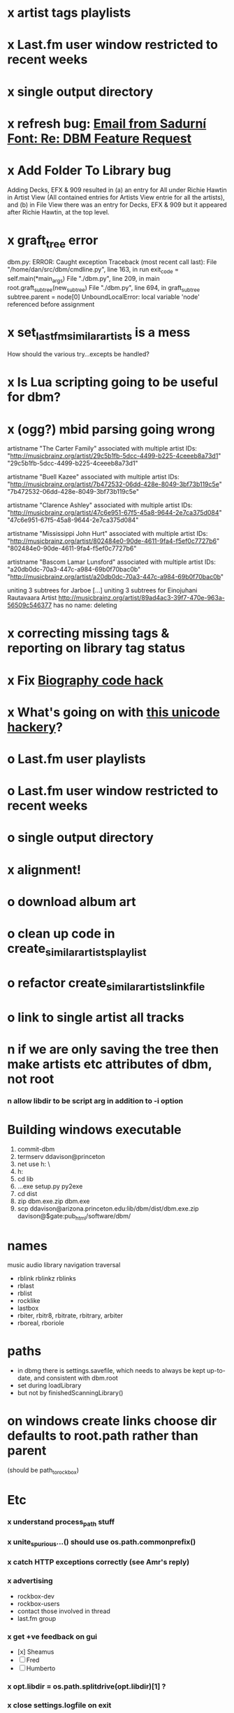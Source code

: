 * x artist tags playlists
* x Last.fm user window restricted to recent weeks
* x single output directory
* x refresh bug: [[gnus:a-new#5858665f0907072317s6e06b03fl54acc845d06bc4f5@mail.gmail.com][Email from Sadurní Font: Re: DBM Feature Request]]
  SCHEDULED: <2009-07-18 Sat>
* x Add Folder To Library bug
  Adding Decks, EFX & 909 resulted in (a) an entry for All under
  Richie Hawtin in Artist View (All contained entries for Artists View
  entrie for all the artists), and (b) in File View there was an entry
  for Decks, EFX & 909 but it appeared after Richie Hawtin, at the top
  level.
* x graft_tree error
dbm.py: ERROR: Caught exception
Traceback (most recent call last):
  File "/home/dan/src/dbm/cmdline.py", line 163, in run
    exit_code = self.main(*main_args)
  File "./dbm.py", line 209, in main
    root.graft_subtree(new_subtree)
  File "./dbm.py", line 694, in graft_subtree
    subtree.parent = node[0]
UnboundLocalError: local variable 'node' referenced before assignment
* x set_lastfm_similar_artists is a mess
  How should the various try...excepts be handled?
* x Is Lua scripting going to be useful for dbm?
* x (ogg?) mbid parsing going wrong
artistname "The Carter Family" associated with multiple artist IDs: "http://musicbrainz.org/artist/29c5b1fb-5dcc-4499-b225-4ceeeb8a73d1" "29c5b1fb-5dcc-4499-b225-4ceeeb8a73d1"

artistname "Buell Kazee" associated with multiple artist IDs: "http://musicbrainz.org/artist/7b472532-06dd-428e-8049-3bf73b119c5e" "7b472532-06dd-428e-8049-3bf73b119c5e"

artistname "Clarence Ashley" associated with multiple artist IDs: "http://musicbrainz.org/artist/47c6e951-67f5-45a8-9644-2e7ca375d084" "47c6e951-67f5-45a8-9644-2e7ca375d084"

artistname "Mississippi John Hurt" associated with multiple artist IDs: "http://musicbrainz.org/artist/802484e0-90de-4611-9fa4-f5ef0c7727b6" "802484e0-90de-4611-9fa4-f5ef0c7727b6"

artistname "Bascom Lamar Lunsford" associated with multiple artist IDs: "a20db0dc-70a3-447c-a984-69b0f70bac0b" "http://musicbrainz.org/artist/a20db0dc-70a3-447c-a984-69b0f70bac0b"

uniting 3 subtrees for Jarboe
[...]
uniting 3 subtrees for Einojuhani Rautavaara
Artist http://musicbrainz.org/artist/89ad4ac3-39f7-470e-963a-56509c546377 has no name: deleting
* x correcting missing tags & reporting on library tag status
* x Fix [[file:~/src/dbm/dbm.pyw::TODO%20hack%20biographies%20have%20no%20place%20with%20Links%20code%20really][Biography code hack]]
* x What's going on with [[file:~/src/dbm/dbm.py::Bjork%20and%20Sigur%20Ros%20are%20not%20unicode%20despite%20self%20path%20being%20unicode%20paths%20filter%20lambda%20x%20isinstance%20x%20unicode%20paths][this unicode hackery]]?
* o Last.fm user playlists
* o Last.fm user window restricted to recent weeks
* o single output directory
* x alignment!
* o download album art
* o clean up code in create_similar_artists_playlist
* o refactor create_similar_artists_linkfile
* o link to single artist all tracks
* n if we are only saving the tree then make artists etc attributes of dbm, not root
*** n allow libdir to be script arg in addition to -i option
* Building windows executable
  1. commit-dbm
  2. termserv ddavison@princeton
  3. net use h: \\files\ddavison
  4. h:
  5. cd lib\dbm
  6. ..\Python26\python.exe setup.py py2exe
  7. cd dist
  8. zip dbm.exe.zip dbm.exe
  9. scp ddavison@arizona.princeton.edu:lib/dbm/dist/dbm.exe.zip davison@$gate:pub_html/software/dbm/
     
* names
  music audio
library
navigation traversal

 - rblink rblinkz rblinks
 - rblast
 - rblist
 - rocklike
 - lastbox
 - rbiter, rbitr8, rbitrate, rbitrary, arbiter
 - rboreal, rboriole
* paths
  - in dbmg there is settings.savefile, which needs to always be kept
    up-to-date, and consistent with dbm.root
  - set during loadLibrary
  - but not by finishedScanningLibrary()
* on windows create links choose dir defaults to root.path rather than parent
  (should be path_to_rockbox)
* Etc
*** x understand process_path stuff
*** x unite_spurious...() should use os.path.commonprefix()
*** x catch HTTP exceptions correctly (see Amr's reply)
*** x advertising
      - rockbox-dev
      - rockbox-users
      - contact those involved in thread
      - last.fm group
*** x get +ve feedback on gui
    - [x] Sheamus
    - [ ] Fred
    - [ ] Humberto
*** x opt.libdir = os.path.splitdrive(opt.libdir)[1] ?
*** x close settings.logfile on exit
    What is correct way to clean up?
*** x paths
***** x should settings.libdir = os.path.splitdrive(settings.libdir)[1] be in make_rockbox_path()?
***** x fix double // etc in dbmg
*** x how come albumartist is present in all the links of the in ... by ... form?
*** x playlists: recently added, running
*** x clean up distinction between (static) class variables and instance variables
*** x mixed dirs hack:
    This if condition is going to miss non-terminal folders with tracks
    floating around that aren't in albums, but without it you get the
    e.g. the whole library as a mixed dir...

*** x get rid of Artist.paths attribute
    It can be constructed on the fly from Artist.subtrees or Artist.mixeddirs
*** x what do we do with subtrees that contain no music?
      
*** n printing unicode names
    .encode('utf-8') ?? find time when this doesn't seem too difficult/boring to look into
*** x should we allow non-ascii characters in dbm_artistids?
*** x report on artist directory name mismatches
*** x version 1
    - Each node in the tree is associated with list of artists under that
      node, and their track counts.
    - Each artist
***** requirements
******* Correct artist paths
      	These will be paths to pure subtrees
******* Compilations to appear in similar subtrees
      	Similar subtree list is constructed as follows:
      	1. Query similar artists --> 
      	2. List subtrees for similar artists
      	So compilations (impure directories) must be listed for each artist.
******* Incremental updates
      	1. Insert subtree into tree
      	2. Update tree
      	3. Update playlists and links
******* Do as well as possible in absence of MBIDs
      	Artists to be identified by a string -- either MBID or name,
      	with MBID taking precedence.
***** data structures
      artist IDS are either MBIDs (if available) or artist names
******* tree
      	Each node has
      	- pnode: parent node
      	- dnodes: list of daughter nodes
      	- music: list of parsed tag dicts
      	- artists: dict of artist track counts in subtree keyed by artist IDs
      	- path: path to node, starting at root
******* nodes
      	A dict of pointers to tree nodes, keyed by path
******* artists
      	A dict keyed by artist IDs. Each value is a dict with
      	- subtrees: list of pointers to pure subtrees in the tree
      	- mixed_dirs: list of pointers to mixed dirs containing music by artist
      	- simartids: list of similar artist IDs
***** program
      1. Create tree
      2. Resolve artist ID synonymy
      3. Inspect subtree purity and create artists dict
***** o last.fm simartids -- using MBIDs / names?
***** x artist names in artist dict -- e.g. for index links
***** o separate out name / id stuff from grow_tree
***** o make pure subtree requirement fuzzy
***** o A-Z links should be sorted by artist name not path
***** x A-Z links should be to pure subtrees only?
***** x what about artist sort name tags?
***** x need to remove simartists to artists no longer in library
***** o set_lastfm_similar_artists needs re-aligning remove redundant else:
*** o set links_path to dirname(dbm.root) by default when root exists, etc
*** s sort out log, logging, sys.stderr.write, print, ...
*** s create Table class
*** s use set() rather than checking for membership manually?

*** o colour!
*** o set_lastfm_similar_artists is a mess
    How should the various try...excepts be handled?

    I've cleaned this up now (there's no longer a function of that name)
*** o update windows executable
    SCHEDULED: <2009-07-05 Sun>
*** o why not loading library msg appearing?
*** o why dropoff param not persistent?
*** o feedback during link / playlist creation!
*** o deal with overwriting non-empty directory contents
*** o make sure all error output from dbm.py goes to stderr
*** o make sure stderr is logged somewhere sensible from dmgw
*** o load library could do with separate thread
*** o generate skeleton music space
*** o add folder to library
*** o stop loading library on startup but keep recent files
*** o need to stop people running multiple simultaneous scans etc!
*** o albumartist key error
      File "dbm.py", line 273, in set_track_artists
        t.albumartist = root.artists[t.dbm_albumartistid]
    KeyError: '4dbf5678-7a31-406a-abbe-232f8ac2cd63'
    - t.dbm_albumartistid is not in root.artists keys during
      root.set_track_artists() which visits all track objects
    - root.artists keys are set just before from root.artistnames keys
    - => t.dbm_albumartistid is not in root.artistnames keys
    - root.artistnames keys are set by root.set_dbm_artistids()
    - => root.make_dbm_artistid(aid, aname) must evaluate to False
    - but that is not true, as evidenced by the KeyError being caused by
      a valid MBID
    - => there is an error in the above.
***** o The problem is tracks with an artist mbid but no artist name. These need to be dealt with

*** o deal with various artists id, don't print out 'assoc with multiple artists'
*** o on requesting last.fm look up with gui2.dbm (attached)	     :ATTACH:
    :PROPERTIES:
    :Attachments: gui2.dbm
    :ID:       0d930400-a782-4dfc-9ca9-ce398ceab10c
    :END:
    This is not a bug; I had  temporarily removed the try..except construct.
    Traceback (most recent call last):
  File "/home/dan/bin/gdbm", line 588, in run
    self.dbm.root.set_similar_artists()
  File "/home/dan/src/dbm/gui/dbm.py", line 433, in set_similar_artists
    artist.set_lastfm_similar_artists()
  File "/home/dan/src/dbm/gui/dbm.py", line 583, in set_lastfm_similar_artists
    self.simartists = self.query_lastfm_similar()
  File "/home/dan/src/dbm/gui/dbm.py", line 621, in query_lastfm_similar
    settings.lastfm['session_key']).execute(True)
  File "/home/dan/src/dbm/gui/pylast.py", line 237, in execute
    response = self._download_response()
  File "/home/dan/src/dbm/gui/pylast.py", line 228, in _download_response
    self._check_response_for_errors(response)
  File "/home/dan/src/dbm/gui/pylast.py", line 251, in _check_response_for_errors
    raise ServiceException(status, details)
pylast.ServiceException: No artist found
*** o pyqt: what is the filenew argument to createAction?
    icon
*** o heuristic / hack:
    if artist has multiple subtrees, and the penultimate component of
    the paths is the same for all of them, then use that in the links.
*** design
***** pure subtrees
      A (maximal) pure subtree is a subtree that satisfies the following:
      -- It contains at least one pure directory
      -- There is only one pure directory artist in the subtree
      -- Its parent node is not a pure subtree

      Thus a pure subtree may contain mixed directories.

      At each node we maintain a count of the artists with pure subtrees
      in that subtree.
*** version 0
***** x seed artist not at top of similar list
***** x how to add new artist/album incrementally?
***** x -n check that libdir is consistent with paths stored in .dbm files
***** x "Weird Al" Yankovic .m3u file name
***** x dbm: last.fm queries failing for Bj?ork, Arvo P?art etc
***** x what is going to be done with album_artist vs. artist?
***** x don't parse more info than necessary from tracks
***** x report mismatch between track numbers in tags and initial digits in file names
***** n use similarity when guessing which part of path is artist directory
      use similarity between path components and
      artist['names']. difflib.get_close_matches should do it?
***** x from Humberto
  Hi Dan

I’ve seen more people are using your program, and they are liking i!
Great!! By the way, I really like your Recommended feature, I’ve
discovered new artists through it.

Here are some more in detail comments about the results from your
program, for ideas.

***** x Make compilations appear in Similar list
      My music library has an important percentage stored in the
      “Compilations” folder (mostly electronic music compilations). So it’s
      very frequent to find in “Similar” the line “Music/Compilations/”
      which of course doesn’t tell much, since there are also many
      alternative, rock, etc compilations stored. I guess this happens
      because you assume the Music/Artist/Album structure (true for most of
      the tracks). I was thinking if it would be possible to put in the
      Similar results the albums, because that would tell so much more in
      the cases I described. I think assuming that tracks are within a
      folder of similar music is ok.

      As a little example, I have an artist called !Deladap. Similar
      generates only “Music/Compilations/” and “Music/!Deladap/”, because
      the similar music is stored only in compilations. So if I would have
      links to the albums that have at least one similar artist/track there,
      it would tell so much more.

      And in order to keep the “add everything from an artist” possibility
      using the links in Rockbox, the idea would be to generate the album
      links additionally to what you generate now, so that the similar music
      could be linked through artist, or through it’s albums.

      In the case described, the results would be something like:

      Music/Compilations/
      Music/Compilations/Album with similar artist 1/
      Music/Compilations/Album with similar artist 2/…
      Music/!Deladap/

      For most of the other cases, it would look like:
      Music/Similar artist 1/
      Music/Similar artist 1/Album 1a
      Music/Similar artist 1/Album 1b…
      Music/Similar artist 2/
      Music/Similar artist 2/Album 2a
      Music/Similar artist 2/Album 2b…


***** x respond to points raised in this 'Random' section

      It seems to happen in an important number of playlists, that they
      contain a very big percentage of 2 or 3 similar artists, even though
      there are other similar artists not included (for “similar”, I checked
      the last.fm page for those artists). As an example, my Pixies.m3u
      playlist has really a lot of The Smiths tracks (shows VERY HIGH
      similarity http://www.last.fm/music/Pixies/+similar?page=2 ), but has
      no The Cure tracks whatsoever
      (http://www.last.fm/music/Pixies/+similar?page=13 ). The Cure is the
      artists I have more tracks from in my library.

      A commercial playlist generating program (MusicIP Mixer) had a
      parameter that would specify the “minimum tracks before allowing a
      repeated artist”, and that seemed to help for variety; something close
      to 5 seemed to work fine without shortening the playlists too much…
      just a thought.  By the way and just to know, when does your program
      stop adding tracks for an Artist.m3u in Random?

***** x add numtries option and improve report 
      - I have 2909 muiscbrainz-tagged tracks, that identify 1404 different
	artists. Random (also Similar and Recommended) generated results for
	316 artists. A number of artists failed during the “last.fm similar
	artist query” process, but I couldn’t count them (could that be
	reported somehow after the process?).

	From the 1404 artists I have, only 358 have more than one track in
	the library, so my guess is, results are only generated for artists
	with more than one track?  That would mean that the process failed
	for about 12% of the artists (42). I still have to check that in the
	last.fm page, because all the artists seem to exist there (will
	check the last.fm <> musicbrainz correspondence), I will report
	later what I find. Note: It happened one time, that I run the
	process having the internet connection very busy, and much more
	artists failed during the process.

      - About 16% of the playlists have under 25 tracks. About 6% of the
	playlists have under 15 tracks (= below about one hour playing
	time).

      - The longest list has 241 tracks, the shortest has 2, the average is 101.

      - From the 2909 tagged tracks I have, 2312 (~80%) appear at least once
	in the Random m3us.

      - The most repeated track in Random, appears 94 times. The average
	appearances per track is 13.5 times.

	Humberto
*** x dbm: add support for
******* o m4a
******* o ogg
******* x flac
******* x mpc
*** o create similar artist link files
*** o create recommended lists
*** o dbm: write tutorial.org
*** o dbm: make last fm playlists relative to library root, not root of while filesystem
*** o dbm: create last fm similar playlists only for artists with > i tracks.
*** o dbm: write lists of similar artists as text files
    Done much better than that; now have shortcuts to artist directories
*** o implement artist_path properly
*** n make job control file
*** n make playlists based on BPM
